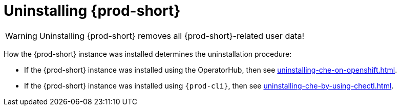 :_content-type: PROCEDURE
:navtitle: Uninstalling Che
:keywords: administration guide, uninstalling-che
:page-aliases: installation-guide:uninstalling-che

:parent-context-of-uninstalling-che: {context}

[id="uninstalling-{prod-id-short}_{context}"]
= Uninstalling {prod-short}

:context: uninstalling-{prod-id-short}

WARNING: Uninstalling {prod-short} removes all {prod-short}-related user data!

How the {prod-short} instance was installed determines the uninstallation procedure:

* If the {prod-short} instance was installed using the OperatorHub, then see xref:uninstalling-che-on-openshift.adoc[].

* If the {prod-short} instance was installed using `{prod-cli}`, then see xref:uninstalling-che-by-using-chectl.adoc[].

:context: {parent-context-of-uninstalling-che}